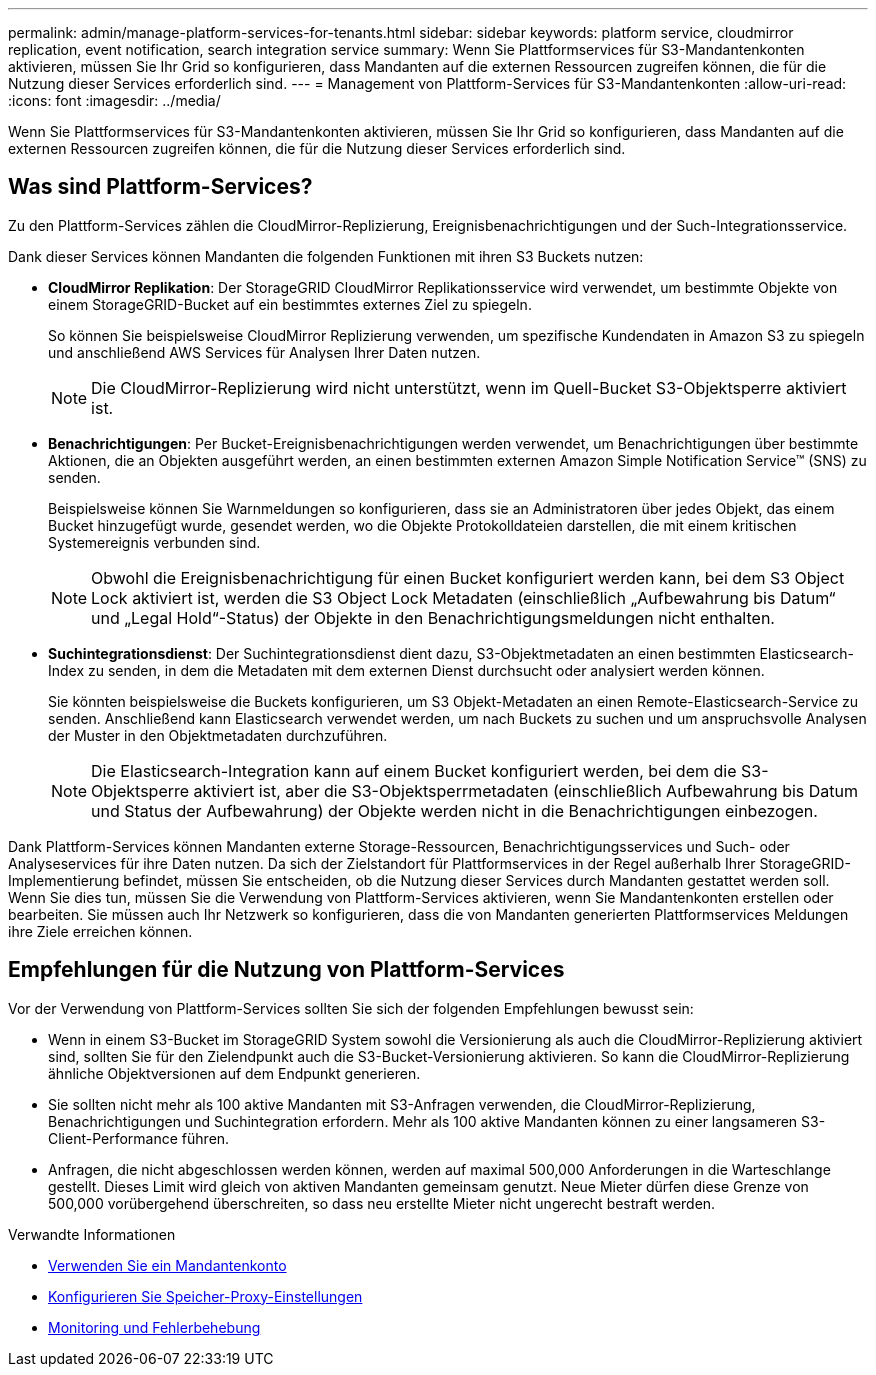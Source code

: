 ---
permalink: admin/manage-platform-services-for-tenants.html 
sidebar: sidebar 
keywords: platform service, cloudmirror replication, event notification, search integration service 
summary: Wenn Sie Plattformservices für S3-Mandantenkonten aktivieren, müssen Sie Ihr Grid so konfigurieren, dass Mandanten auf die externen Ressourcen zugreifen können, die für die Nutzung dieser Services erforderlich sind. 
---
= Management von Plattform-Services für S3-Mandantenkonten
:allow-uri-read: 
:icons: font
:imagesdir: ../media/


[role="lead"]
Wenn Sie Plattformservices für S3-Mandantenkonten aktivieren, müssen Sie Ihr Grid so konfigurieren, dass Mandanten auf die externen Ressourcen zugreifen können, die für die Nutzung dieser Services erforderlich sind.



== Was sind Plattform-Services?

Zu den Plattform-Services zählen die CloudMirror-Replizierung, Ereignisbenachrichtigungen und der Such-Integrationsservice.

Dank dieser Services können Mandanten die folgenden Funktionen mit ihren S3 Buckets nutzen:

* *CloudMirror Replikation*: Der StorageGRID CloudMirror Replikationsservice wird verwendet, um bestimmte Objekte von einem StorageGRID-Bucket auf ein bestimmtes externes Ziel zu spiegeln.
+
So können Sie beispielsweise CloudMirror Replizierung verwenden, um spezifische Kundendaten in Amazon S3 zu spiegeln und anschließend AWS Services für Analysen Ihrer Daten nutzen.

+

NOTE: Die CloudMirror-Replizierung wird nicht unterstützt, wenn im Quell-Bucket S3-Objektsperre aktiviert ist.

* *Benachrichtigungen*: Per Bucket-Ereignisbenachrichtigungen werden verwendet, um Benachrichtigungen über bestimmte Aktionen, die an Objekten ausgeführt werden, an einen bestimmten externen Amazon Simple Notification Service™ (SNS) zu senden.
+
Beispielsweise können Sie Warnmeldungen so konfigurieren, dass sie an Administratoren über jedes Objekt, das einem Bucket hinzugefügt wurde, gesendet werden, wo die Objekte Protokolldateien darstellen, die mit einem kritischen Systemereignis verbunden sind.

+

NOTE: Obwohl die Ereignisbenachrichtigung für einen Bucket konfiguriert werden kann, bei dem S3 Object Lock aktiviert ist, werden die S3 Object Lock Metadaten (einschließlich „Aufbewahrung bis Datum“ und „Legal Hold“-Status) der Objekte in den Benachrichtigungsmeldungen nicht enthalten.

* *Suchintegrationsdienst*: Der Suchintegrationsdienst dient dazu, S3-Objektmetadaten an einen bestimmten Elasticsearch-Index zu senden, in dem die Metadaten mit dem externen Dienst durchsucht oder analysiert werden können.
+
Sie könnten beispielsweise die Buckets konfigurieren, um S3 Objekt-Metadaten an einen Remote-Elasticsearch-Service zu senden. Anschließend kann Elasticsearch verwendet werden, um nach Buckets zu suchen und um anspruchsvolle Analysen der Muster in den Objektmetadaten durchzuführen.

+

NOTE: Die Elasticsearch-Integration kann auf einem Bucket konfiguriert werden, bei dem die S3-Objektsperre aktiviert ist, aber die S3-Objektsperrmetadaten (einschließlich Aufbewahrung bis Datum und Status der Aufbewahrung) der Objekte werden nicht in die Benachrichtigungen einbezogen.



Dank Plattform-Services können Mandanten externe Storage-Ressourcen, Benachrichtigungsservices und Such- oder Analyseservices für ihre Daten nutzen. Da sich der Zielstandort für Plattformservices in der Regel außerhalb Ihrer StorageGRID-Implementierung befindet, müssen Sie entscheiden, ob die Nutzung dieser Services durch Mandanten gestattet werden soll. Wenn Sie dies tun, müssen Sie die Verwendung von Plattform-Services aktivieren, wenn Sie Mandantenkonten erstellen oder bearbeiten. Sie müssen auch Ihr Netzwerk so konfigurieren, dass die von Mandanten generierten Plattformservices Meldungen ihre Ziele erreichen können.



== Empfehlungen für die Nutzung von Plattform-Services

Vor der Verwendung von Plattform-Services sollten Sie sich der folgenden Empfehlungen bewusst sein:

* Wenn in einem S3-Bucket im StorageGRID System sowohl die Versionierung als auch die CloudMirror-Replizierung aktiviert sind, sollten Sie für den Zielendpunkt auch die S3-Bucket-Versionierung aktivieren. So kann die CloudMirror-Replizierung ähnliche Objektversionen auf dem Endpunkt generieren.
* Sie sollten nicht mehr als 100 aktive Mandanten mit S3-Anfragen verwenden, die CloudMirror-Replizierung, Benachrichtigungen und Suchintegration erfordern. Mehr als 100 aktive Mandanten können zu einer langsameren S3-Client-Performance führen.
* Anfragen, die nicht abgeschlossen werden können, werden auf maximal 500,000 Anforderungen in die Warteschlange gestellt. Dieses Limit wird gleich von aktiven Mandanten gemeinsam genutzt. Neue Mieter dürfen diese Grenze von 500,000 vorübergehend überschreiten, so dass neu erstellte Mieter nicht ungerecht bestraft werden.


.Verwandte Informationen
* xref:../tenant/index.adoc[Verwenden Sie ein Mandantenkonto]
* xref:configuring-storage-proxy-settings.adoc[Konfigurieren Sie Speicher-Proxy-Einstellungen]
* xref:../monitor/index.adoc[Monitoring und Fehlerbehebung]

